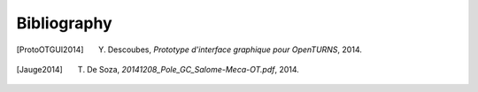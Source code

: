 .. _bibliography:

============
Bibliography
============

.. [ProtoOTGUI2014] Y. Descoubes, *Prototype d'interface graphique pour OpenTURNS*, 2014.

.. [Jauge2014] T. De Soza, *20141208_Pole_GC_Salome-Meca-OT.pdf*, 2014.

